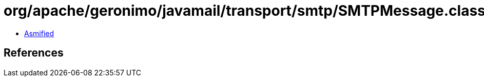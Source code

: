 = org/apache/geronimo/javamail/transport/smtp/SMTPMessage.class

 - link:SMTPMessage-asmified.java[Asmified]

== References

